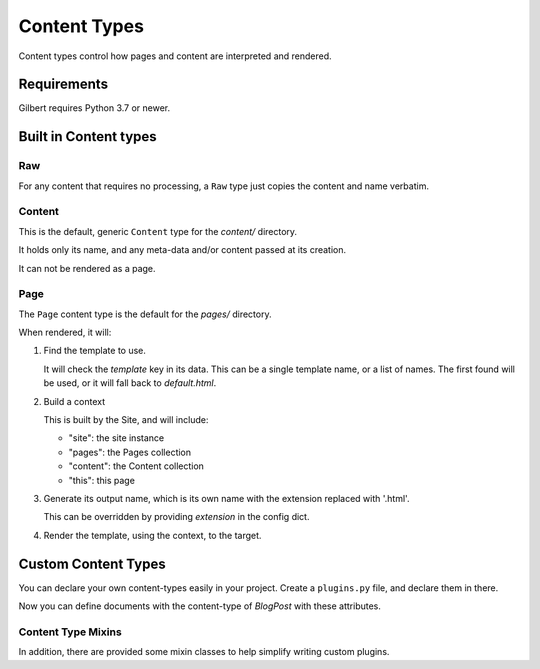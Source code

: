 *************
Content Types
*************

Content types control how pages and content are interpreted and rendered.

Requirements
============

Gilbert requires Python 3.7 or newer.


Built in Content types
======================

Raw
---

For any content that requires no processing, a ``Raw`` type just copies the
content and name verbatim.


Content
-------

This is the default, generic ``Content`` type for the `content/` directory.

It holds only its name, and any meta-data and/or content passed at its creation.

It can not be rendered as a page.


Page
----

The ``Page`` content type is the default for the `pages/` directory.

When rendered, it will:

1. Find the template to use.

   It will check the `template` key in its data. This can be a single template
   name, or a list of names.  The first found will be used, or it will fall
   back to `default.html`.

2. Build a context

   This is built by the Site, and will include:

   - "site": the site instance
   - "pages": the Pages collection
   - "content": the Content collection
   - "this": this page

3. Generate its output name, which is its own name with the extension replaced
   with '.html'.

   This can be overridden by providing `extension` in the config dict.

4. Render the template, using the context, to the target.

Custom Content Types
====================

You can declare your own content-types easily in your project.  Create a
``plugins.py`` file, and declare them in there.


.. code-block:: python
   :caption: mysite/plugins.py

   import typing
   from datetime import datetime

   from gilbert.content import Templated, Content

   class BlogPost(Templated, Content):
       title: str
       author: str
       posted: typing.Union[None, datetime]
       template: str = "blog/post.html"

Now you can define documents with the content-type of `BlogPost` with these
attributes.

.. code-block:: yaml
   :caption: mysite/content/post.yaml

   content_type: BlogPost
   title: My First Post!
   ---
   Welcome to my blog!


Content Type Mixins
-------------------

In addition, there are provided some mixin classes to help simplify writing
custom plugins.


.. py:class:: Renderable

   .. py:attribute:: extension : Union[str, Sequence[str]]

      The extension to use when writing the output.

   .. py:attribute:: url : str

      The url of this rendered page.

   .. py:attribute:: output_filenamename : str

      The ``Path`` to write output to.

      Default implementation appends the `name` of this object to the
      ``Site.dist_dir`` and replaces its extension with ``extension``.

   .. py:attribute:: content

      Access the objects content.

      Typically implemented as a `oneshot` property.

      Default: ``self.data``.

   .. py:method:: render()

      Called to render this object.

      Writes ``self.content`` to ``self.output_filename``

.. py:class:: Templated(Renderable)

   Base for a class that renders using a template.

   .. py:method:: get_template_names() -> Sequence[str]

      Returns a list of template names.

   .. py:method:: get_template() -> stencil.Template

      Loads the template for this object.

      Default action is to return the first template listed in
      ``get_template_names`` it can load from ``Site.templates``

   .. py:method:: get_context() -> stencil.Context

      Produce the ``stencil.Context`` object to render the template against.

      Default is to return ``Site.get_context(self)``

   .. py:method:: generate_content(target: file)

      Calls ``get_template``
      Calls ``get_contest``
      Renders the template against the context, and write to ``target``.
